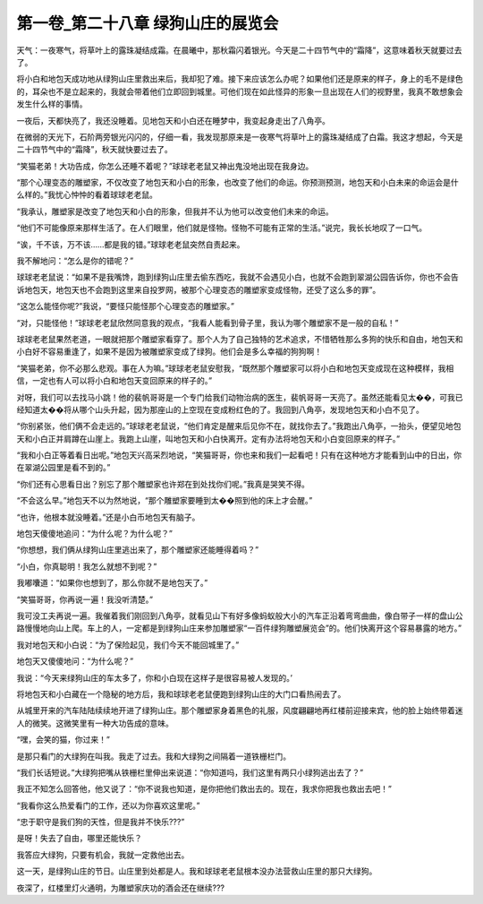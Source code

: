 第一卷_第二十八章 绿狗山庄的展览会
====================================

天气：一夜寒气，将草叶上的露珠凝结成霜。在晨曦中，那秋霜闪着银光。今天是二十四节气中的“霜降”，这意味着秋天就要过去了。

将小白和地包天成功地从绿狗山庄里救出来后，我却犯了难。接下来应该怎么办呢？如果他们还是原来的样子，身上的毛不是绿色的，耳朵也不是立起来的，我就会带着他们立即回到城里。可他们现在如此怪异的形象一旦出现在人们的视野里，我真不敢想象会发生什么样的事情。

一夜后，天都快亮了，我还没睡着。见地包天和小白还在睡梦中，我变起身走出了八角亭。

在微弱的天光下，石阶两旁银光闪闪的，仔细一看，我发现那原来是一夜寒气将草叶上的露珠凝结成了白霜。我这才想起，今天是二十四节气中的“霜降”，秋天就快要过去了。

“笑猫老弟！大功告成，你怎么还睡不着呢？”球球老老鼠又神出鬼没地出现在我身边。

“那个心理变态的雕塑家，不仅改变了地包天和小白的形象，也改变了他们的命运。你预测预测，地包天和小白未来的命运会是什么样的。”我忧心忡忡的看着球球老老鼠。

“我承认，雕塑家是改变了地包天和小白的形象，但我并不认为他可以改变他们未来的命运。

“他们不可能像原来那样生活了。在人们眼里，他们就是怪物。怪物不可能有正常的生活。”说完，我长长地叹了一口气。

“诶，千不该，万不该……都是我的错。”球球老老鼠突然自责起来。

我不解地问：“怎么是你的错呢？”

球球老老鼠说：“如果不是我嘴馋，跑到绿狗山庄里去偷东西吃，我就不会遇见小白，也就不会跑到翠湖公园告诉你，你也不会告诉地包天，地包天也不会跑到这里来自投罗网，被那个心理变态的雕塑家变成怪物，还受了这么多的罪”。

“这怎么能怪你呢?”我说，“要怪只能怪那个心理变态的雕塑家。”

“对，只能怪他！”球球老老鼠欣然同意我的观点，“我看人能看到骨子里，我认为哪个雕塑家不是一般的自私！”

球球老老鼠果然老道，一眼就把那个雕塑家看穿了。那个人为了自己独特的艺术追求，不惜牺牲那么多狗的快乐和自由，地包天和小白好不容易重逢了，如果不是因为被雕塑家变成了绿狗。他们会是多么幸福的狗狗啊！

“笑猫老弟，你不必那么悲观。事在人为嘛。”球球老老鼠安慰我，“既然那个雕塑家可以将小白和地包天变成现在这种模样，我相信，一定也有人可以将小白和地包天变回原来的样子的。”

对呀，我们可以去找马小跳！他的裴帆哥哥是一个专门给我们动物治病的医生，裴帆哥哥一天亮了。虽然还能看见太��，可我已经知道太��将从哪个山头升起，因为那座山的上空现在变成粉红色的了。我回到八角亭，发现地包天和小白不见了。

“你别紧张，他们俩不会走远的。”球球老老鼠说，“他们肯定是醒来后见你不在，就找你去了。”我跑出八角亭，一抬头，便望见地包天和小白正并肩蹲在山崖上。我跑上山崖，叫地包天和小白快离开。定有办法将地包天和小白变回原来的样子。”

“我和小白正等着看日出呢。”地包天兴高采烈地说，“笑猫哥哥，你也来和我们一起看吧！只有在这种地方才能看到山中的日出，你在翠湖公园里是看不到的。”

“你们还有心思看日出？别忘了那个雕塑家也许郑在到处找你们呢。”我真是哭笑不得。

“不会这么早。”地包天不以为然地说，“那个雕塑家要睡到太��照到他的床上才会醒。”

“也许，他根本就没睡着。”还是小白币地包天有脑子。

地包天傻傻地追问：“为什么呢？为什么呢？”

“你想想，我们俩从绿狗山庄里逃出来了，那个雕塑家还能睡得着吗？”

“小白，你真聪明！我怎么就想不到呢？”

我嘟囔道：“如果你也想到了，那么你就不是地包天了。”

“笑猫哥哥，你再说一遍！我没听清楚。”

我可没工夫再说一遍。我催着我们刚回到八角亭，就看见山下有好多像蚂蚁般大小的汽车正沿着弯弯曲曲，像白带子一样的盘山公路慢慢地向山上爬。车上的人，一定都是到绿狗山庄来参加雕塑家“一百件绿狗雕塑展览会”的。他们快离开这个容易暴露的地方。”

我对地包天和小白说：“为了保险起见，我们今天不能回城里了。”

地包天又傻傻地问：“为什么呢？”

我说：“今天来绿狗山庄的车太多了，你和小白现在这样子是很容易被人发现的。’

将地包天和小白藏在一个隐秘的地方后，我和球球老老鼠便跑到绿狗山庄的大门口看热闹去了。

从城里开来的汽车陆陆续续地开进了绿狗山庄。那个雕塑家身着黑色的礼服，风度翩翩地再红楼前迎接来宾，他的脸上始终带着迷人的微笑。这微笑里有一种大功告成的意味。

“嘿，会笑的猫，你过来！”

是那只看门的大绿狗在叫我。我走了过去。我和大绿狗之间隔着一道铁栅栏门。

“我们长话短说。”大绿狗把嘴从铁栅栏里伸出来说道：“你知道吗，我们这里有两只小绿狗逃出去了？”

我正不知怎么回答他，他又说了：“你不说我也知道，是你把他们救出去的。现在，我求你把我也救出去吧！”

“我看你这么热爱看门的工作，还以为你喜欢这里呢。”

“忠于职守是我们狗的天性，但是我并不快乐???”

是呀！失去了自由，哪里还能快乐？

我答应大绿狗，只要有机会，我就一定救他出去。

这一天，是绿狗山庄的节日。山庄里到处都是人。我和球球老老鼠根本没办法营救山庄里的那只大绿狗。

夜深了，红楼里灯火通明，为雕塑家庆功的酒会还在继续???

